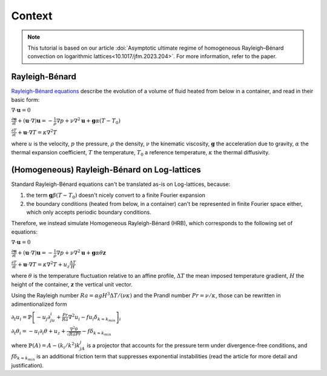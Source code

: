 *******
Context
*******

.. note:: This tutorial is based on our article :doi:`Asymptotic ultimate regime of homogeneous Rayleigh–Bénard convection on logarithmic lattices<10.1017/jfm.2023.204>`. For more information, refer to the paper.

Rayleigh-Bénard
***************

.. image:: https://upload.wikimedia.org/wikipedia/commons/thumb/f/f5/ConvectionCells.svg/1280px-ConvectionCells.svg.png
  :alt: <Rayleigh-Bénard illustration>
  :width: 400

`Rayleigh-Bénard equations <https://en.wikipedia.org/wiki/Rayleigh%E2%80%93B%C3%A9nard_convection>`_ describe the evolution of a volume of fluid heated from below in a container, and read in their basic form:

:math:`\nabla \cdot \mathbf{u} = 0`

:math:`\frac{\partial \mathbf{u}}{\partial t} + (\mathbf{u} \cdot \nabla) \mathbf{u} = -\frac{1}{\rho} \nabla p + \nu \nabla^2 \mathbf{u} + \mathbf{g} \alpha (T - T_0)`

:math:`\frac{\partial T}{\partial t} + \mathbf{u} \cdot \nabla T = \kappa \nabla^2 T`

where :math:`u` is the velocity, :math:`p` the pressure, :math:`\rho` the density, :math:`\nu` the kinematic viscosity, :math:`\mathbf{g}` the acceleration due to gravity, :math:`\alpha` the thermal expansion coefficient, :math:`T` the temperature, :math:`T_0` a reference temperature, :math:`\kappa` the thermal diffusivity.

(Homogeneous) Rayleigh-Bénard on Log-lattices
*********************************************

Standard Rayleigh-Bénard equations can't be translated as-is on Log-lattices, because:

1. the term :math:`\mathbf{g} \beta (T - T_0)` doesn't nicely convert to a finite Fourier expansion

2. the boundary conditions (heated from below, in a container) can't be represented in finite Fourier space either, which only accepts periodic boundary conditions.

Therefore, we instead simulate Homogeneous Rayleigh-Bénard (HRB), which corresponds to the following set of equations:

:math:`\nabla \cdot \mathbf{u} = 0`

:math:`\frac{\partial \mathbf{u}}{\partial t} + (\mathbf{u} \cdot \nabla) \mathbf{u} = -\frac{1}{\rho} \nabla p + \nu \nabla^2 \mathbf{u} + \mathbf{g} \alpha \theta \mathbf{z}`

:math:`\frac{\partial T}{\partial t} + \mathbf{u} \cdot \nabla T = \kappa \nabla^2 T + u_z\frac{\Delta T}{H}`

where :math:`\theta` is the temperature fluctuation relative to an affine profile, :math:`\Delta T` the mean imposed temperature gradient, :math:`H` the height of the container, :math:`\mathbf{z}` the vertical unit vector.

Using the Rayleigh number :math:`Ra=\alpha gH^3\Delta T/(\nu\kappa)` and the Prandl number :math:`Pr=\nu/\kappa`, those can be rewritten in adimentionalized form

:math:`\partial_t u_i = \mathbb{P}\left[-u_j\partial_ju_i+\frac{Pr}{Ra}\nabla^2u_i-fu_i\delta_{k\approx k_{min}}\right]_i`

:math:`\partial_t\theta_i = -u_i\partial_i\theta + u_z + \frac{\nabla^2\theta}{\sqrt{RaPr}}-f\delta_{k\approx k_{min}}`

where :math:`\mathbb{P}(A)=A-(k_i/k^2)k_jA_j` is a projector that accounts for the pressure term under divergence-free conditions, and :math:`f\delta_{k\approx k_{min}}` is an additional friction term that suppresses exponential instabilities (read the article for more detail and justification).
